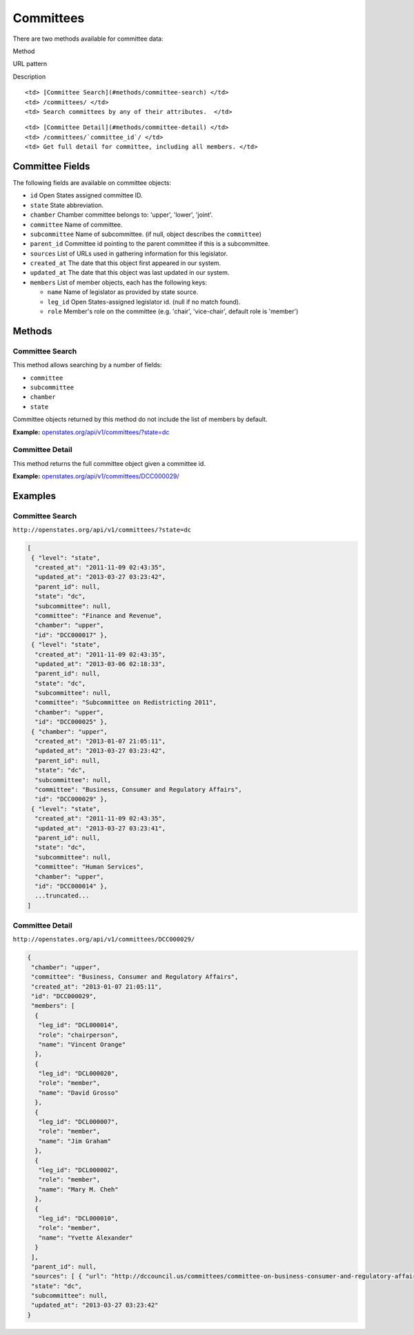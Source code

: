 Committees
==========

There are two methods available for committee data:

.. raw:: html

   <table>

.. raw:: html

   <tr>

.. raw:: html

   <th>

Method

.. raw:: html

   </th>

.. raw:: html

   <th>

URL pattern

.. raw:: html

   </th>

.. raw:: html

   <th>

Description

.. raw:: html

   </th>

.. raw:: html

   </tr>

.. raw:: html

   <tr>

::

    <td> [Committee Search](#methods/committee-search) </td>
    <td> /committees/ </td>
    <td> Search committees by any of their attributes.  </td>

.. raw:: html

   </tr>

.. raw:: html

   <tr>

::

    <td> [Committee Detail](#methods/committee-detail) </td>
    <td> /committees/`committee_id`/ </td>
    <td> Get full detail for committee, including all members. </td>

.. raw:: html

   </tr>

.. raw:: html

   </table>

Committee Fields
----------------

The following fields are available on committee objects:

-  ``id`` Open States assigned committee ID.
-  ``state`` State abbreviation.
-  ``chamber`` Chamber committee belongs to: 'upper', 'lower', 'joint'.
-  ``committee`` Name of committee.
-  ``subcommittee`` Name of subcommittee. (if null, object describes the
   ``committee``)
-  ``parent_id`` Committee id pointing to the parent committee if this
   is a subcommittee.
-  ``sources`` List of URLs used in gathering information for this
   legislator.
-  ``created_at`` The date that this object first appeared in our
   system.
-  ``updated_at`` The date that this object was last updated in our
   system.
-  ``members`` List of member objects, each has the following keys:

   -  ``name`` Name of legislator as provided by state source.
   -  ``leg_id`` Open States-assigned legislator id. (null if no match
      found).
   -  ``role`` Member's role on the committee (e.g. 'chair',
      'vice-chair', default role is 'member')

Methods
-------

Committee Search
~~~~~~~~~~~~~~~~

This method allows searching by a number of fields:

-  ``committee``
-  ``subcommittee``
-  ``chamber``
-  ``state``

Committee objects returned by this method do not include the list of
members by default.

**Example:**
`openstates.org/api/v1/committees/?state=dc <#examples/committee-search>`__

Committee Detail
~~~~~~~~~~~~~~~~

This method returns the full committee object given a committee id.

**Example:**
`openstates.org/api/v1/committees/DCC000029/ <#examples/committee-detail>`__

Examples
--------

Committee Search
~~~~~~~~~~~~~~~~

``http://openstates.org/api/v1/committees/?state=dc``

.. code:: json

    [
     { "level": "state", 
      "created_at": "2011-11-09 02:43:35", 
      "updated_at": "2013-03-27 03:23:42", 
      "parent_id": null, 
      "state": "dc", 
      "subcommittee": null, 
      "committee": "Finance and Revenue", 
      "chamber": "upper", 
      "id": "DCC000017" }, 
     { "level": "state", 
      "created_at": "2011-11-09 02:43:35", 
      "updated_at": "2013-03-06 02:18:33", 
      "parent_id": null, 
      "state": "dc", 
      "subcommittee": null, 
      "committee": "Subcommittee on Redistricting 2011", 
      "chamber": "upper", 
      "id": "DCC000025" }, 
     { "chamber": "upper", 
      "created_at": "2013-01-07 21:05:11", 
      "updated_at": "2013-03-27 03:23:42", 
      "parent_id": null, 
      "state": "dc", 
      "subcommittee": null, 
      "committee": "Business, Consumer and Regulatory Affairs", 
      "id": "DCC000029" }, 
     { "level": "state", 
      "created_at": "2011-11-09 02:43:35", 
      "updated_at": "2013-03-27 03:23:41", 
      "parent_id": null, 
      "state": "dc", 
      "subcommittee": null, 
      "committee": "Human Services", 
      "chamber": "upper", 
      "id": "DCC000014" }, 
      ...truncated...
    ]

Committee Detail
~~~~~~~~~~~~~~~~

``http://openstates.org/api/v1/committees/DCC000029/``

.. code:: json

    {
     "chamber": "upper", 
     "committee": "Business, Consumer and Regulatory Affairs", 
     "created_at": "2013-01-07 21:05:11", 
     "id": "DCC000029", 
     "members": [
      {
       "leg_id": "DCL000014", 
       "role": "chairperson", 
       "name": "Vincent Orange"
      }, 
      {
       "leg_id": "DCL000020", 
       "role": "member", 
       "name": "David Grosso"
      }, 
      {
       "leg_id": "DCL000007", 
       "role": "member", 
       "name": "Jim Graham"
      }, 
      {
       "leg_id": "DCL000002", 
       "role": "member", 
       "name": "Mary M. Cheh"
      }, 
      {
       "leg_id": "DCL000010", 
       "role": "member", 
       "name": "Yvette Alexander"
      }
     ], 
     "parent_id": null, 
     "sources": [ { "url": "http://dccouncil.us/committees/committee-on-business-consumer-and-regulatory-affairs" } ], 
     "state": "dc", 
     "subcommittee": null, 
     "updated_at": "2013-03-27 03:23:42"
    }
